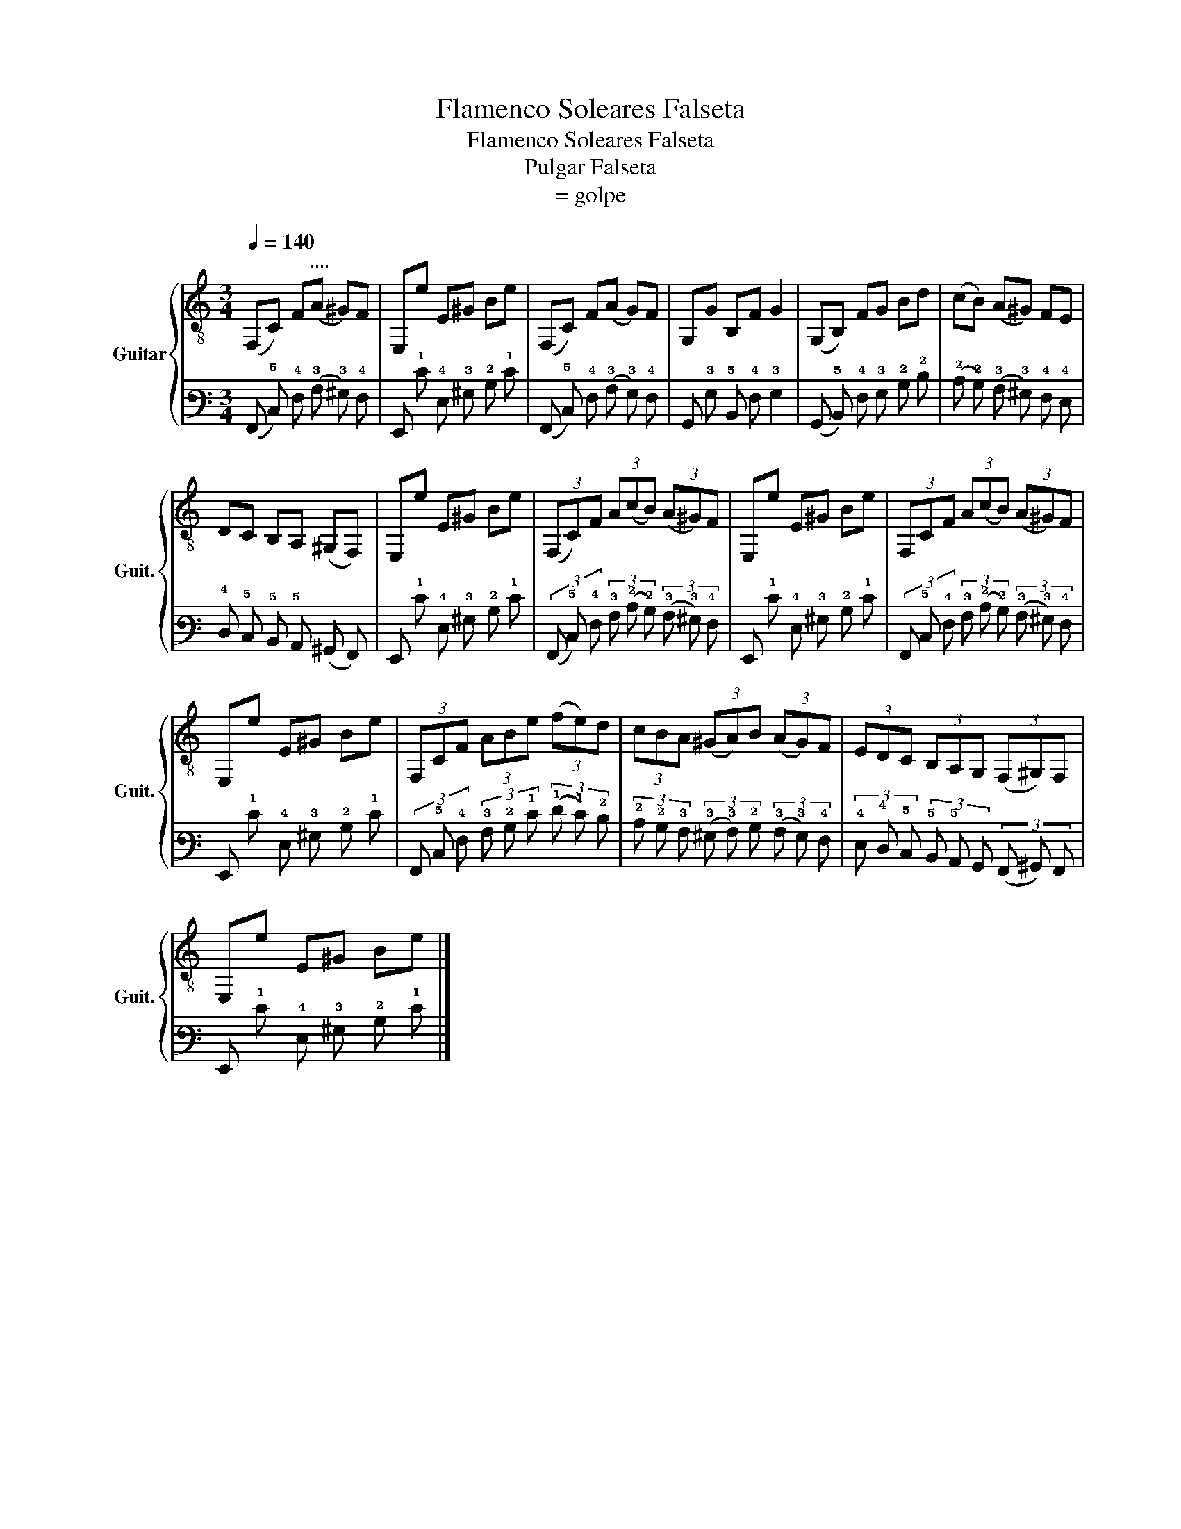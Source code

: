X:1
T:Flamenco Soleares Falseta
T:Flamenco Soleares Falseta 
T:Pulgar Falseta
T:= golpe
%%score { 1 | 2 }
L:1/8
Q:1/4=140
M:3/4
K:C
V:1 treble-8 nm="Guitar" snm="Guit."
V:2 tab stafflines=6 strings=E2,A2,D3,G3,B3,E4 nostems 
V:1
 (F,C) F"^...."(A ^G)F | E,e E^G Be | (F,C) F(A G)F | G,G B,F G2 | (G,B,) FG Bd | (cB) (A^G) FE | %6
 DC B,A, (^G,F,) | E,e E^G Be | (3(F,C)F (3A(cB) (3(A^G)F | E,e E^G Be | (3F,CF (3A(cB) (3(A^G)F | %11
 E,e E^G Be | (3F,CF (3ABe (3(fe)d | (3cBA (3(^GA)B (3(AG)F | (3EDC (3B,A,G, (3(F,^G,)F, | %15
 E,e E^G Be |] %16
V:2
 (!6!F,, !5!C,) !4!F, (!3!A, !3!^G,) !4!F, | !6!E,, !1!E !4!E, !3!^G, !2!B, !1!E | %2
 (!6!F,, !5!C,) !4!F, (!3!A, !3!G,) !4!F, | !6!G,, !3!G, !5!B,, !4!F, !3!G,2 | %4
 (!6!G,, !5!B,,) !4!F, !3!G, !2!B, !2!D | (!2!C !2!B,) (!3!A, !3!^G,) !4!F, !4!E, | %6
 !4!D, !5!C, !5!B,, !5!A,, (!6!^G,, !6!F,,) | !6!E,, !1!E !4!E, !3!^G, !2!B, !1!E | %8
 (3(!6!F,, !5!C,) !4!F, (3!3!A, (!2!C !2!B,) (3(!3!A, !3!^G,) !4!F, | %9
 !6!E,, !1!E !4!E, !3!^G, !2!B, !1!E | %10
 (3!6!F,, !5!C, !4!F, (3!3!A, (!2!C !2!B,) (3(!3!A, !3!^G,) !4!F, | %11
 !6!E,, !1!E !4!E, !3!^G, !2!B, !1!E | (3!6!F,, !5!C, !4!F, (3!3!A, !2!B, !1!E (3(!1!F !1!E) !2!D | %13
 (3!2!C !2!B, !3!A, (3(!3!^G, !3!A,) !2!B, (3(!3!A, !3!G,) !4!F, | %14
 (3!4!E, !4!D, !5!C, (3!5!B,, !5!A,, !6!G,, (3(!6!F,, !6!^G,,) !6!F,, | %15
 !6!E,, !1!E !4!E, !3!^G, !2!B, !1!E |] %16

